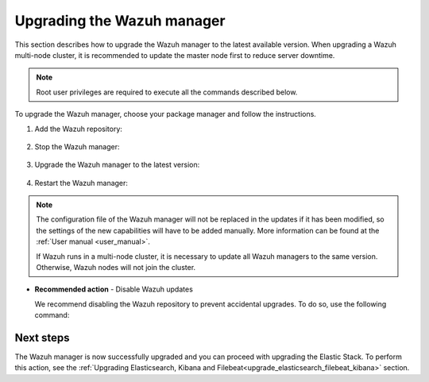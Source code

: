 .. Copyright (C) 2021 Wazuh, Inc.

.. meta::
  :description: Learn how to upgrade the Wazuh manager to the latest version available in this section of the Wazuh documentation. 
  
.. _upgrading_wazuh_server:

Upgrading the Wazuh manager
===========================

This section describes how to upgrade the Wazuh manager to the latest available version. When upgrading a Wazuh multi-node cluster, it is recommended to update the master node first to reduce server downtime.


.. note:: Root user privileges are required to execute all the commands described below.

To upgrade the Wazuh manager, choose your package manager and follow the instructions. 

#. Add the Wazuh repository:


    .. tabs::


      .. group-tab:: Yum


        .. include:: ../_templates/installations/wazuh/yum/add_repository.rst



      .. group-tab:: APT


        .. include:: ../_templates/installations/wazuh/deb/add_repository.rst



      .. group-tab:: ZYpp


        .. include:: ../_templates/installations/wazuh/zypp/add_repository.rst    


#. Stop the Wazuh manager:

    .. tabs::

 
      .. group-tab:: Systemd


        .. code-block:: console

          # systemctl stop wazuh-manager


      .. group-tab:: SysV Init

        .. code-block:: console

          # service wazuh-manager stop


#. Upgrade the Wazuh manager to the latest version:


    .. tabs::


      .. group-tab:: Yum

         .. code-block:: console

            # yum upgrade wazuh-manager



      .. group-tab:: APT


          .. code-block:: console

              # apt-get install wazuh-manager



      .. group-tab:: ZYpp


          .. code-block:: console

              # zypper update wazuh-manager
    

#. Restart the Wazuh manager:
    
   .. include:: ../_templates/installations/wazuh/common/enable_wazuh_manager_service.rst



.. note::
  The configuration file of the Wazuh manager will not be replaced in the updates if it has been modified, so the settings of the new capabilities will have to be added manually. More information can be found at the :ref:`User manual <user_manual>`.

  If Wazuh runs in a multi-node cluster, it is necessary to update all Wazuh managers to the same version. Otherwise, Wazuh nodes will not join the cluster.


- **Recommended action** -  Disable Wazuh updates

  We recommend disabling the Wazuh repository to prevent accidental upgrades. To do so, use the following command:


  
  .. tabs::
  
    .. group-tab:: Yum
  
      .. code-block:: console
  
        # sed -i "s/^enabled=1/enabled=0/" /etc/yum.repos.d/wazuh.repo
  
    .. group-tab:: APT
  
      This step is not necessary if the user set the packages to a ``hold`` state instead of disabling the repository.
  
      .. code-block:: console
  
        # sed -i "s/^deb/#deb/" /etc/apt/sources.list.d/wazuh.list
        # apt-get update
  
      Alternatively, the user can set the package state to ``hold``, which will stop updates. It will be still possible to upgrade it manually   using ``apt-get install``:
  
      .. code-block:: console
  
        # echo "wazuh-manager hold" | sudo dpkg --set-selections
  
    .. group-tab:: ZYpp
  
      .. code-block:: console
  
        # sed -i "s/^enabled=1/enabled=0/" /etc/zypp/repos.d/wazuh.repo
  
Next steps
----------

The Wazuh manager is now successfully upgraded and you can proceed with upgrading the Elastic Stack. To perform this action, see the :ref:`Upgrading Elasticsearch, Kibana and Filebeat<upgrade_elasticsearch_filebeat_kibana>` section.

